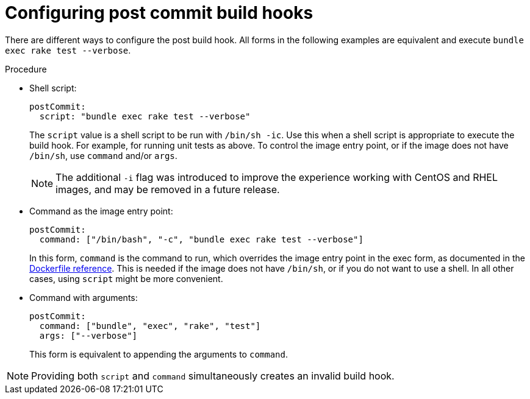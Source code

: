 // Module included in the following assemblies:
//
// * builds/triggering-builds-build-hooks.adoc

[id="builds-configuring-post-commit-build-hooks_{context}"]
= Configuring post commit build hooks

There are different ways to configure the post build hook. All forms in the following examples are equivalent and execute `bundle exec rake test --verbose`.

.Procedure

* Shell script:
+
[source,yaml]
----
postCommit:
  script: "bundle exec rake test --verbose"
----
+
The `script` value is a shell script to be run with `/bin/sh -ic`. Use this when a shell script is appropriate to execute the build hook. For example, for running unit tests as above. To control the image entry point, or if the image does not have `/bin/sh`, use `command` and/or `args`.
+
[NOTE]
====
The additional `-i` flag was introduced to improve the experience working with CentOS and RHEL images, and may be removed in a future release.
====

* Command as the image entry point:
+
[source,yaml]
----
postCommit:
  command: ["/bin/bash", "-c", "bundle exec rake test --verbose"]
----
+
In this form, `command` is the command to run, which overrides the image
entry point in the exec form, as documented in the link:https://docs.docker.com/engine/reference/builder/#entrypoint[Dockerfile reference]. This is needed if the image does not have `/bin/sh`, or if you do not want to use a shell. In all other cases, using `script` might be more convenient.

* Command with arguments:
+
[source,yaml]
----
postCommit:
  command: ["bundle", "exec", "rake", "test"]
  args: ["--verbose"]
----
+
This form is equivalent to appending the arguments to `command`.

[NOTE]
====
Providing both `script` and `command` simultaneously creates an invalid build hook.
====
